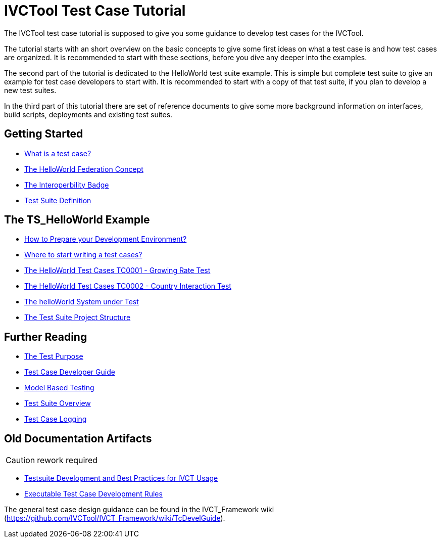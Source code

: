 = IVCTool Test Case Tutorial

The IVCTool test case tutorial is supposed to give you some guidance to develop test cases for the IVCTool.

The tutorial starts with an short overview on the basic concepts to give some first ideas on what a test case is and how test cases are organized. It is recommended to start with these sections, before you dive any deeper into the examples.

The second part of the tutorial is dedicated to the HelloWorld test suite example. This is simple but complete test suite to give an example for test case developers to start with. It is recommended to start with a copy of that test suite, if you plan to develop a new test suites.

In the third part of this tutorial there are set of reference documents to give some more background information on interfaces, build scripts, deployments and existing test suites.

== Getting Started

* <<1-1-what-is-a-test-case.adoc#, What is a test case?>>
* <<1-2-hw-federation.adoc#, The HelloWorld Federation Concept>>
* <<1-3-hw-interoperability-badge.adoc#, The Interoperbility Badge>>
* <<1-4-test-suite.adoc#, Test Suite Definition>>


== The TS_HelloWorld Example

* <<2-0-Prepare-runtime.adoc#, How to Prepare your Development Environment?>>
* <<2-1-how-to-organize-test-cases.adoc#, Where to start writing a test cases?>>
* <<2-3-hw-test-case-0001.adoc#, The HelloWorld Test Cases TC0001 - Growing Rate Test>>
* <<2-4-hw-test-case-0002.adoc#, The HelloWorld Test Cases TC0002 - Country Interaction Test>>
* <<2-5-hw-sut.adoc#, The helloWorld System under Test>>
* <<2-6-ts-hw-structure.adoc#, The Test Suite Project Structure>>

== Further Reading

* <<3-1-testing-interoperability-requirements.adoc#, The Test Purpose>>
* <<3-2-TcDevelGuide.adoc#, Test Case Developer Guide>>
* <<3-9-ModelBasedTesting.adoc#,Model Based Testing>>
* <<3-5-testsuite-overview.adoc#, Test Suite Overview>>
* <<4-1-tc-logging.adoc#, Test Case Logging>>



== Old Documentation Artifacts

CAUTION: rework required

* <<Testsuite-Development-and-Best-Practices-for-IVCT-Usage.adoc#,Testsuite Development and Best Practices for IVCT Usage>>
* <<Executable-Test-Case-Development-Rules.adoc#, Executable Test Case Development Rules>>

The general test case design guidance can be found in the IVCT_Framework wiki (https://github.com/IVCTool/IVCT_Framework/wiki/TcDevelGuide).
